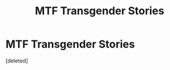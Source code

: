 #+TITLE: MTF Transgender Stories

* MTF Transgender Stories
:PROPERTIES:
:Score: 1
:DateUnix: 1568764580.0
:DateShort: 2019-Sep-18
:END:
[deleted]

